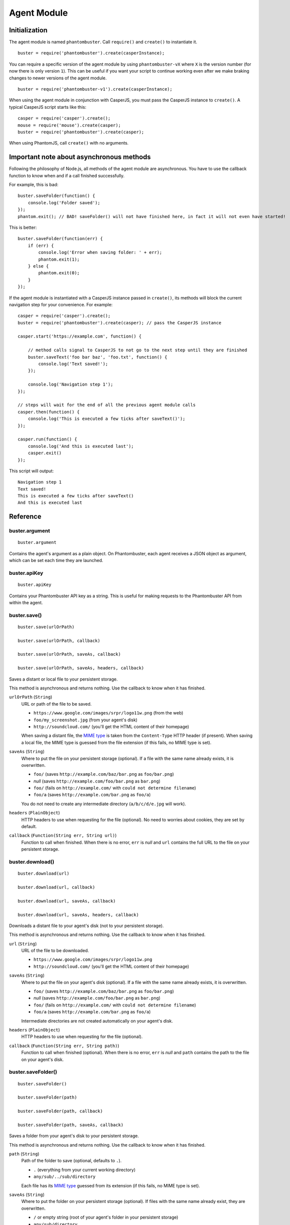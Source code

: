 Agent Module
============

Initialization
--------------

The agent module is named ``phantombuster``. Call ``require()`` and ``create()`` to instantiate it.

::

    buster = require('phantombuster').create(casperInstance);

You can require a specific version of the agent module by using ``phantombuster-vX`` where ``X`` is the version number (for now there is only version ``1``). This can be useful if you want your script to continue working even after we make braking changes to newer versions of the agent module.

::

    buster = require('phantombuster-v1').create(casperInstance);

When using the agent module in conjunction with CasperJS, you must pass the CasperJS instance to ``create()``. A typical CasperJS script starts like this:

::

    casper = require('casper').create();
    mouse = require('mouse').create(casper);
    buster = require('phantombuster').create(casper);

When using PhantomJS, call ``create()`` with no arguments.

Important note about asynchronous methods
-----------------------------------------

Following the philosophy of Node.js, all methods of the agent module are asynchronous. You have to use the callback function to know when and if a call finished successfully.

For example, this is bad:

::

    buster.saveFolder(function() {
        console.log('Folder saved');
    });
    phantom.exit(); // BAD! saveFolder() will not have finished here, in fact it will not even have started!

This is better:

::

    buster.saveFolder(function(err) {
        if (err) {
            console.log('Error when saving folder: ' + err);
            phantom.exit(1);
        } else {
            phantom.exit(0);
        }
    });

If the agent module is instantiated with a CasperJS instance passed in ``create()``, its methods will block the current navigation step for your convenience. For example:

::

    casper = require('casper').create();
    buster = require('phantombuster').create(casper); // pass the CasperJS instance

    casper.start('https://example.com', function() {

        // method calls signal to CasperJS to not go to the next step until they are finished
        buster.saveText('foo bar baz', 'foo.txt', function() {
            console.log('Text saved!');
        });

        console.log('Navigation step 1');
    });

    // steps will wait for the end of all the previous agent module calls
    casper.then(function() {
        console.log('This is executed a few ticks after saveText()');
    });

    casper.run(function() {
        console.log('And this is executed last');
        casper.exit()
    });

This script will output:

::

    Navigation step 1
    Text saved!
    This is executed a few ticks after saveText()
    And this is executed last

Reference
---------

buster.argument
~~~~~~~~~~~~~~~

::

    buster.argument

Contains the agent's argument as a plain object. On Phantombuster, each agent receives a JSON object as argument, which can be set each time they are launched.

buster.apiKey
~~~~~~~~~~~~~~~

::

    buster.apiKey

Contains your Phantombuster API key as a string. This is useful for making requests to the Phantombuster API from within the agent.

buster.save()
~~~~~~~~~~~~~

::

    buster.save(urlOrPath)

    buster.save(urlOrPath, callback)

    buster.save(urlOrPath, saveAs, callback)

    buster.save(urlOrPath, saveAs, headers, callback)

Saves a distant or local file to your persistent storage.

This method is asynchronous and returns nothing. Use the callback to know when it has finished.

``urlOrPath`` (``String``)
    URL or path of the file to be saved.

    - ``https://www.google.com/images/srpr/logo11w.png`` (from the web)
    - ``foo/my_screenshot.jpg`` (from your agent's disk)
    - ``http://soundcloud.com/`` (you'll get the HTML content of their homepage)

    When saving a distant file, the `MIME type <https://en.wikipedia.org/wiki/Internet_media_type>`_ is taken from the ``Content-Type`` HTTP header (if present). When saving a local file, the MIME type is guessed from the file extension (if this fails, no MIME type is set).

``saveAs`` (``String``)
    Where to put the file on your persistent storage (optional). If a file with the same name already exists, it is overwritten.

    - ``foo/`` (saves ``http://example.com/baz/bar.png`` as ``foo/bar.png``)
    - *null* (saves ``http://example.com/foo/bar.png`` as ``bar.png``)
    - ``foo/`` (fails on ``http://example.com/`` with ``could not determine filename``)
    - ``foo/a`` (saves ``http://example.com/bar.png`` as ``foo/a``)

    You do not need to create any intermediate directory (``a/b/c/d/e.jpg`` will work).

``headers`` (``PlainObject``)
    HTTP headers to use when requesting for the file (optional). No need to worries about cookies, they are set by default.

``callback`` (``Function(String err, String url)``)
    Function to call when finished. When there is no error, ``err`` is *null* and ``url`` contains the full URL to the file on your persistent storage.

buster.download()
~~~~~~~~~~~~~~~~~

::

    buster.download(url)

    buster.download(url, callback)

    buster.download(url, saveAs, callback)

    buster.download(url, saveAs, headers, callback)

Downloads a distant file to your agent's disk (not to your persistent storage).

This method is asynchronous and returns nothing. Use the callback to know when it has finished.

``url`` (``String``)
    URL of the file to be downloaded.

    - ``https://www.google.com/images/srpr/logo11w.png``
    - ``http://soundcloud.com/`` (you'll get the HTML content of their homepage)

``saveAs`` (``String``)
    Where to put the file on your agent's disk (optional). If a file with the same name already exists, it is overwritten.

    - ``foo/`` (saves ``http://example.com/baz/bar.png`` as ``foo/bar.png``)
    - *null* (saves ``http://example.com/foo/bar.png`` as ``bar.png``)
    - ``foo/`` (fails on ``http://example.com/`` with ``could not determine filename``)
    - ``foo/a`` (saves ``http://example.com/bar.png`` as ``foo/a``)

    Intermediate directories are not created automatically on your agent's disk.

``headers`` (``PlainObject``)
    HTTP headers to use when requesting for the file (optional).

``callback`` (``Function(String err, String path)``)
    Function to call when finished (optional). When there is no error, ``err`` is *null* and ``path`` contains the path to the file on your agent's disk.

buster.saveFolder()
~~~~~~~~~~~~~~~~~~~

::

    buster.saveFolder()

    buster.saveFolder(path)

    buster.saveFolder(path, callback)

    buster.saveFolder(path, saveAs, callback)

Saves a folder from your agent's disk to your persistent storage.

This method is asynchronous and returns nothing. Use the callback to know when it has finished.

``path`` (``String``)
    Path of the folder to save (optional, defaults to ``.``).

    - ``.`` (everything from your current working directory)
    - ``any/sub/../sub/directory``

    Each file has its `MIME type <https://en.wikipedia.org/wiki/Internet_media_type>`_ guessed from its extension (if this fails, no MIME type is set).

``saveAs`` (``String``)
    Where to put the folder on your persistent storage (optional). If files with the same name already exist, they are overwritten.

    - ``/`` or empty string (root of your agent's folder in your persistent storage)
    - ``any/sub/directory``
    - ``dir/foo.txt`` (this will create a directory named ``foo.txt``, obviously not recommended)

    You do not need to create any intermediate directory (``a/b/c/d`` will work).

``callback`` (``Function(String err, String url)``)
    Function to call when finished (optional). When there is no error, ``err`` is *null* and ``url`` contains the full URL to the folder in your persistent storage.

buster.saveText()
~~~~~~~~~~~~~~~~~~~

::

    buster.saveText(text, saveAs)

    buster.saveText(text, saveAs, callback)

    buster.saveText(text, saveAs, mime, callback)

Saves a string to a file on your persistent storage.

This method is asynchronous and returns nothing. Use the callback to know when it has finished.

``text`` (``String``)
    Contents of the file to save. Can be anything, really.

``saveAs`` (``String``)
    Where to put the file on your persistent storage. If a file with the same name already exists, it is overwritten.

    - ``file.txt``
    - ``any/sub/directory/file.json``
    - ``dir/`` (fails because no file name was given)

    You do not need to create any intermediate directory (``a/b/c/d`` will work).

``mime`` (``String``)
    `MIME type <https://en.wikipedia.org/wiki/Internet_media_type>`_ of the file being saved (optional). By default it is guessed from the file extension of the ``saveAs`` parameter (if this fails, no MIME type is set).

    - ``application/json``
    - ``text/csv``
    - ``text/html``

``callback`` (``Function(String err, String url)``)
    Function to call when finished (optional). When there is no error, ``err`` is *null* and ``url`` contains the full URL to the file in your persistent storage.

buster.saveBase64()
~~~~~~~~~~~~~~~~~~~

::

    buster.saveText(base64String, saveAs)

    buster.saveText(base64String, saveAs, callback)

    buster.saveText(base64String, saveAs, mime, callback)

Saves a `Base64 <https://en.wikipedia.org/wiki/Base64>`_ encoded file to your persistent storage.

This method is asynchronous and returns nothing. Use the callback to know when it has finished.

``base64String`` (``String``)
    Contents of the file to save. Can be pure Base64 or a `Data URI Scheme <https://en.wikipedia.org/wiki/Data_URI_scheme>`_ string starting with ``data:``.

``saveAs`` (``String``)
    Where to put the file on your persistent storage. If a file with the same name already exists, it is overwritten.

    - ``file.jpg``
    - ``any/sub/directory/file.png``
    - ``dir/`` (fails because no file name was given)

    You do not need to create any intermediate directory (``a/b/c/d`` will work).

``mime`` (``String``)
    `MIME type <https://en.wikipedia.org/wiki/Internet_media_type>`_ of the file being saved (optional). By default it is guessed either from the Data URI Scheme string or from the file extension of the ``saveAs`` parameter (if this fails, no MIME type is set).

    - ``image/jpeg``
    - ``image/png``
    - ``image/svg+xml``

``callback`` (``Function(String err, String url)``)
    Function to call when finished (optional). When there is no error, ``err`` is *null* and ``url`` contains the full URL to the file in your persistent storage.

buster.mail()
~~~~~~~~~~~~~

::

    buster.mail(subject, text)

    buster.mail(subject, text, callback)

Sends an email to the address associated with your Phantombuster account and substracts 1 to your daily email counter.

This method is asynchronous and returns nothing. Use the callback to know when it has finished.

``subject`` (``String``)
    Subject of the email.

``text`` (``String``)
    Plain text contents of the email.

``callback`` (``Function(String err)``)
    Function to call when finished (optional). When there is no error, ``err`` is *null*.
